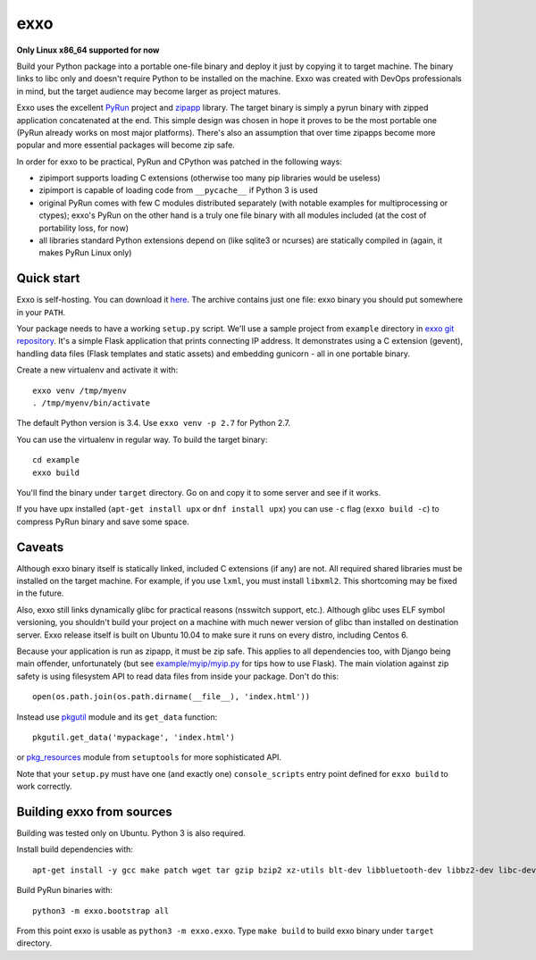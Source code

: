 ====
exxo
====

**Only Linux x86_64 supported for now**

Build your Python package into a portable one-file binary and deploy
it just by copying it to target machine. The binary links to libc only
and doesn't require Python to be installed on the machine. Exxo was
created with DevOps professionals in mind, but the target audience may
become larger as project matures.

Exxo uses the excellent `PyRun`_ project and `zipapp`_ library. The
target binary is simply a pyrun binary with zipped application
concatenated at the end. This simple design was chosen in hope it
proves to be the most portable one (PyRun already works on most major
platforms). There's also an assumption that over time zipapps become
more popular and more essential packages will become zip safe.

In order for exxo to be practical, PyRun and CPython was patched in
the following ways:

* zipimport supports loading C extensions (otherwise too many pip
  libraries would be useless)

* zipimport is capable of loading code from ``__pycache__`` if Python
  3 is used

* original PyRun comes with few C modules distributed separately (with
  notable examples for multiprocessing or ctypes); exxo's PyRun on the
  other hand is a truly one file binary with all modules included (at
  the cost of portability loss, for now)

* all libraries standard Python extensions depend on (like sqlite3 or
  ncurses) are statically compiled in (again, it makes PyRun Linux
  only)

.. _PyRun: https://www.egenix.com/products/python/PyRun/
.. _zipapp: https://docs.python.org/3/library/zipapp.html

Quick start
-----------

Exxo is self-hosting. You can download it `here`_. The archive
contains just one file: exxo binary you should put somewhere in your
``PATH``.

Your package needs to have a working ``setup.py`` script. We'll use a
sample project from ``example`` directory in `exxo git
repository`_. It's a simple Flask application that prints connecting
IP address. It demonstrates using a C extension (gevent), handling
data files (Flask templates and static assets) and embedding gunicorn
- all in one portable binary.

Create a new virtualenv and activate it with::

    exxo venv /tmp/myenv
    . /tmp/myenv/bin/activate

The default Python version is 3.4. Use ``exxo venv -p 2.7`` for Python
2.7.

You can use the virtualenv in regular way. To build the target binary::

    cd example
    exxo build

You'll find the binary under ``target`` directory. Go on and copy it
to some server and see if it works.

If you have upx installed (``apt-get install upx`` or ``dnf install
upx``) you can use ``-c`` flag (``exxo build -c``) to compress PyRun
binary and save some space.

.. _here: https://bintray.com/artifact/download/mbachry/exxo/exxo-0.0.1.tar.xz
.. _exxo git repository: https://github.com/mbachry/exxo/

Caveats
-------

Although exxo binary itself is statically linked, included C
extensions (if any) are not. All required shared libraries must be
installed on the target machine. For example, if you use ``lxml``, you
must install ``libxml2``. This shortcoming may be fixed in the future.

Also, exxo still links dynamically glibc for practical reasons
(nsswitch support, etc.). Although glibc uses ELF symbol versioning,
you shouldn't build your project on a machine with much newer version
of glibc than installed on destination server. Exxo release itself is
built on Ubuntu 10.04 to make sure it runs on every distro, including
Centos 6.

Because your application is run as zipapp, it must be zip safe. This
applies to all dependencies too, with Django being main offender,
unfortunately (but see `example/myip/myip.py`_ for tips how to use
Flask). The main violation against zip safety is using filesystem API
to read data files from inside your package. Don't do this::

    open(os.path.join(os.path.dirname(__file__), 'index.html'))

Instead use `pkgutil`_ module and its ``get_data`` function::

    pkgutil.get_data('mypackage', 'index.html')

or `pkg_resources`_ module from ``setuptools`` for more sophisticated
API.

Note that your ``setup.py`` must have one (and exactly one)
``console_scripts`` entry point defined for ``exxo build`` to work
correctly.

.. _pkgutil: https://docs.python.org/3/library/pkgutil.html
.. _pkg_resources: https://pythonhosted.org/setuptools/pkg_resources.html
.. _example/myip/myip.py: https://github.com/mbachry/exxo/blob/master/example/myip/myip.py

Building exxo from sources
--------------------------

Building was tested only on Ubuntu. Python 3 is also required.

Install build dependencies with::

    apt-get install -y gcc make patch wget tar gzip bzip2 xz-utils blt-dev libbluetooth-dev libbz2-dev libc-dev-bin libc6-dev libdb4.8-dev libexpat1-dev libffi-dev libfontconfig1-dev libfreetype6-dev libncurses5-dev libncursesw5-dev libpthread-stubs0-dev libreadline-dev libreadline6-dev libsqlite3-dev libssl-dev libstdc++6-4.4-dev libx11-dev libxau-dev libxcb1-dev libxdmcp-dev libxext-dev libxft-dev libxrender-dev libxss-dev linux-libc-dev tcl8.5-dev tk8.5-dev x11proto-core-dev x11proto-input-dev x11proto-kb-dev x11proto-render-dev x11proto-scrnsaver-dev x11proto-xext-dev xtrans-dev zlib1g-dev liblzma-dev upx

Build PyRun binaries with::

    python3 -m exxo.bootstrap all

From this point exxo is usable as ``python3 -m exxo.exxo``. Type
``make build`` to build exxo binary under ``target`` directory.
